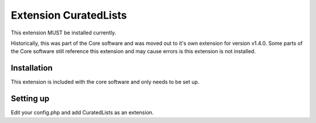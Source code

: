 Extension CuratedLists
======================

This extension MUST be installed currently.

Historically, this was part of the Core software and was moved out to it's own extension for version v1.4.0. Some parts of the Core software still reference this extension and may cause errors is this extension is not installed.

Installation
------------

This extension is included with the core software and only needs to be set up.

Setting up
----------

Edit your config.php and add CuratedLists as an extension.
